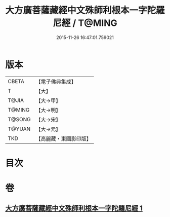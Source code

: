 #+TITLE: 大方廣菩薩藏經中文殊師利根本一字陀羅尼經 / T@MING
#+DATE: 2015-11-26 16:47:01.759021
* 版本
 |     CBETA|【電子佛典集成】|
 |         T|【大】     |
 |     T@JIA|【大→甲】   |
 |    T@MING|【大→明】   |
 |    T@SONG|【大→宋】   |
 |    T@YUAN|【大→元】   |
 |       TKD|【高麗藏・東國影印版】|

* 目次
* 卷
** [[file:KR6j0406_001.txt][大方廣菩薩藏經中文殊師利根本一字陀羅尼經 1]]
